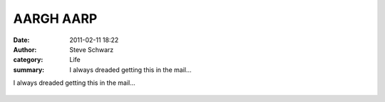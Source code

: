 AARGH AARP
##########
:date: 2011-02-11 18:22
:author: Steve Schwarz
:category: Life
:summary: I always dreaded getting this in the mail...

I always dreaded getting this in the mail...

.. class:: thumbnail
.. figure:: {filename}/images/1578470449.jpg
   :alt: Photo of an AARP application
